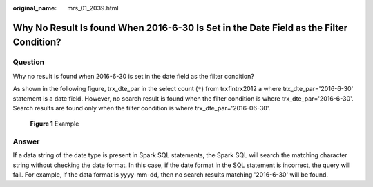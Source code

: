 :original_name: mrs_01_2039.html

.. _mrs_01_2039:

Why No Result Is found When 2016-6-30 Is Set in the Date Field as the Filter Condition?
=======================================================================================

Question
--------

Why no result is found when 2016-6-30 is set in the date field as the filter condition?

As shown in the following figure, trx_dte_par in the select count (``*``) from trxfintrx2012 a where trx_dte_par='2016-6-30' statement is a date field. However, no search result is found when the filter condition is where trx_dte_par='2016-6-30'. Search results are found only when the filter condition is where trx_dte_par='2016-06-30'.


.. figure:: /_static/images/en-us_image_0000001296219644.jpg
   :alt: **Figure 1** Example

   **Figure 1** Example

Answer
------

If a data string of the date type is present in Spark SQL statements, the Spark SQL will search the matching character string without checking the date format. In this case, if the date format in the SQL statement is incorrect, the query will fail. For example, if the data format is yyyy-mm-dd, then no search results matching '2016-6-30' will be found.
